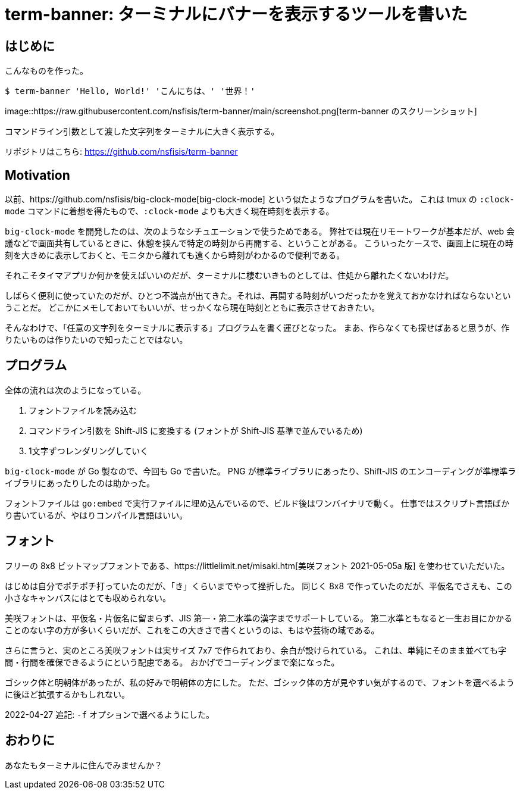 = term-banner: ターミナルにバナーを表示するツールを書いた
:description: ターミナルに任意の文字のバナーを表示するためのツールを Go で書いた。
:revision-1: 2022-04-24 公開
:revision-2: 2022-04-27 -f オプションについて追記

== はじめに

こんなものを作った。

....
$ term-banner 'Hello, World!' 'こんにちは、' '世界！'
....

image::https://raw.githubusercontent.com/nsfisis/term-banner/main/screenshot.png[term-banner
のスクリーンショット]

コマンドライン引数として渡した文字列をターミナルに大きく表示する。

リポジトリはこちら: https://github.com/nsfisis/term-banner

== Motivation

以前、https://github.com/nsfisis/big-clock-mode[big-clock-mode]
という似たようなプログラムを書いた。 これは tmux の `:clock-mode`
コマンドに着想を得たもので、`:clock-mode`
よりも大きく現在時刻を表示する。

`big-clock-mode`
を開発したのは、次のようなシチュエーションで使うためである。
弊社では現在リモートワークが基本だが、web
会議などで画面共有しているときに、休憩を挟んで特定の時刻から再開する、ということがある。
こういったケースで、画面上に現在の時刻を大きめに表示しておくと、モニタから離れても遠くから時刻がわかるので便利である。

それこそタイマアプリか何かを使えばいいのだが、ターミナルに棲むいきものとしては、住処から離れたくないわけだ。

しばらく便利に使っていたのだが、ひとつ不満点が出てきた。それは、再開する時刻がいつだったかを覚えておかなければならないということだ。
どこかにメモしておいてもいいが、せっかくなら現在時刻とともに表示させておきたい。

そんなわけで、「任意の文字列をターミナルに表示する」プログラムを書く運びとなった。
まあ、作らなくても探せばあると思うが、作りたいものは作りたいので知ったことではない。

== プログラム

全体の流れは次のようになっている。

[arabic]
. フォントファイルを読み込む
. コマンドライン引数を Shift-JIS に変換する (フォントが Shift-JIS
基準で並んでいるため)
. 1文字ずつレンダリングしていく

`big-clock-mode` が Go 製なので、今回も Go で書いた。 PNG
が標準ライブラリにあったり、Shift-JIS
のエンコーディングが準標準ライブラリにあったりしたのは助かった。

フォントファイルは `go:embed`
で実行ファイルに埋め込んでいるので、ビルド後はワンバイナリで動く。
仕事ではスクリプト言語ばかり書いているが、やはりコンパイル言語はいい。

== フォント

フリーの 8x8
ビットマップフォントである、https://littlelimit.net/misaki.htm[美咲フォント
2021-05-05a 版] を使わせていただいた。

はじめは自分でポチポチ打っていたのだが、「き」くらいまでやって挫折した。
同じく 8x8
で作っていたのだが、平仮名でさえも、この小さなキャンバスにはとても収められない。

美咲フォントは、平仮名・片仮名に留まらず、JIS
第一・第二水準の漢字までサポートしている。
第二水準ともなると一生お目にかかることのない字の方が多いくらいだが、これをこの大きさで書くというのは、もはや芸術の域である。

さらに言うと、実のところ美咲フォントは実サイズ 7x7
で作られており、余白が設けられている。
これは、単純にそのまま並べても字間・行間を確保できるようにという配慮である。
おかげでコーディングまで楽になった。

ゴシック体と明朝体があったが、私の好みで明朝体の方にした。
ただ、ゴシック体の方が見やすい気がするので、フォントを選べるように後ほど拡張するかもしれない。

2022-04-27 追記: `-f` オプションで選べるようにした。

== おわりに

あなたもターミナルに住んでみませんか？
